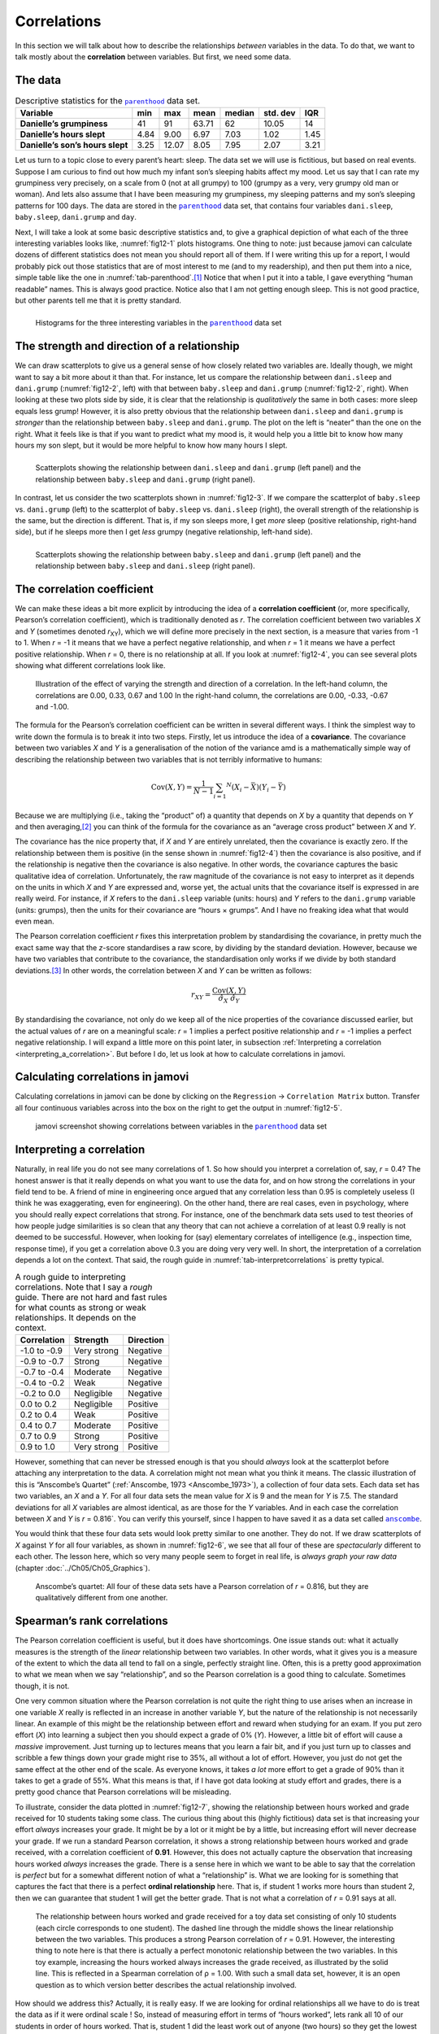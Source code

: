 .. sectionauthor:: `Danielle J. Navarro <https://djnavarro.net/>`_ and `David R. Foxcroft <https://www.davidfoxcroft.com/>`_

Correlations
------------

In this section we will talk about how to describe the relationships
*between* variables in the data. To do that, we want to talk mostly
about the **correlation** between variables. But first, we need some
data.

The data
~~~~~~~~

.. table:: Descriptive statistics for the |parenthood|_ data set.
   :name: tab-parenthood

   +----------------------------------+-------+-------+-------+--------+----------+-------+
   | Variable                         | min   | max   | mean  | median | std. dev | IQR   |
   +==================================+=======+=======+=======+========+==========+=======+
   | **Danielle’s grumpiness**        | 41    | 91    | 63.71 |  62    |    10.05 | 14    |
   +----------------------------------+-------+-------+-------+--------+----------+-------+
   | **Danielle’s hours slept**       |  4.84 |  9.00 |  6.97 |   7.03 |     1.02 |  1.45 |
   +----------------------------------+-------+-------+-------+--------+----------+-------+
   | **Danielle’s son’s hours slept** |  3.25 | 12.07 |  8.05 |   7.95 |     2.07 |  3.21 |
   +----------------------------------+-------+-------+-------+--------+----------+-------+

.. _parenthood_summary:

Let us turn to a topic close to every parent’s heart: sleep. The data set we
will use is fictitious, but based on real events. Suppose I am curious to find
out how much my infant son’s sleeping habits affect my mood. Let us say that I
can rate my grumpiness very precisely, on a scale from 0 (not at all grumpy) to
100 (grumpy as a very, very grumpy old man or woman). And lets also assume that
I have been measuring my grumpiness, my sleeping patterns and my son’s sleeping
patterns for 100 days. The data are stored in the |parenthood|_ data set, that
contains four variables ``dani.sleep``, ``baby.sleep``, ``dani.grump`` and
``day``.

Next, I will take a look at some basic descriptive statistics and, to give a
graphical depiction of what each of the three interesting variables looks like,
:numref:`fig12-1` plots histograms. One thing to note: just because jamovi can
calculate dozens of different statistics does not mean you should report all of
them. If I were writing this up for a report, I would probably pick out those
statistics that are of most interest to me (and to my readership), and then put
them into a nice, simple table like the one in :numref:`tab-parenthood`.\ [#]_
Notice that when I put it into a table, I gave everything “human readable”
names. This is always good practice. Notice also that I am not getting enough
sleep. This is not good practice, but other parents tell me that it is pretty
standard.

.. ----------------------------------------------------------------------------

.. list-table::
   :width: 100%
   :class: borderless

   * - .. image:: ../_images/fig12-1a.*
     - .. image:: ../_images/fig12-1b.*
     - .. image:: ../_images/fig12-1c.*

.. figure:: ../_images/blank.*
   :alt: Histograms for three variables from the |parenthood|_ data set
   :name: fig12-1

   Histograms for the three interesting variables in the |parenthood|_ data set
   
.. ----------------------------------------------------------------------------

The strength and direction of a relationship
~~~~~~~~~~~~~~~~~~~~~~~~~~~~~~~~~~~~~~~~~~~~

We can draw scatterplots to give us a general sense of how closely related two
variables are. Ideally though, we might want to say a bit more about it than
that. For instance, let us compare the relationship between ``dani.sleep`` and
``dani.grump`` (:numref:`fig12-2`, left) with that between ``baby.sleep`` and
``dani.grump`` (:numref:`fig12-2`, right). When looking at these two plots side
by side, it is clear that the relationship is *qualitatively* the same in both
cases: more sleep equals less grump! However, it is also pretty obvious that
the relationship between ``dani.sleep`` and ``dani.grump`` is *stronger* than
the relationship between ``baby.sleep`` and ``dani.grump``. The plot on the
left is “neater” than the one on the right. What it feels like is that if you
want to predict what my mood is, it would help you a little bit to know how
many hours my son slept, but it would be more helpful to know how many hours I
slept.

.. ----------------------------------------------------------------------------

.. list-table::
   :width: 100%
   :class: borderless

   * - .. image:: ../_images/fig12-2a.*
     - .. image:: ../_images/fig12-2b.*

.. figure:: ../_images/blank.*
   :alt: Scatterplots between ``dani.sleep`` and ``baby.sleep`` to 
         ``dani.grump``
   :name: fig12-2

   Scatterplots showing the relationship between ``dani.sleep`` and
   ``dani.grump`` (left panel) and the relationship between ``baby.sleep`` and
   ``dani.grump`` (right panel).
   
.. ----------------------------------------------------------------------------

In contrast, let us consider the two scatterplots shown in :numref:`fig12-3`.
If we compare the scatterplot of ``baby.sleep`` vs. ``dani.grump`` (left) to
the scatterplot of ``baby.sleep`` vs. ``dani.sleep`` (right), the overall
strength of the relationship is the same, but the direction is different. That
is, if my son sleeps more, I get *more* sleep (positive relationship,
right-hand side), but if he sleeps more then I get *less* grumpy (negative
relationship, left-hand side).

.. ----------------------------------------------------------------------------

.. list-table::
   :width: 100%
   :class: borderless

   * - .. image:: ../_images/fig12-3a.*
     - .. image:: ../_images/fig12-3b.*

.. figure:: ../_images/blank.*
   :alt: Scatterplots between baby.sleep to dani.grump and dani.sleep
   :name: fig12-3

   Scatterplots showing the relationship between ``baby.sleep`` and
   ``dani.grump`` (left panel) and the relationship between ``baby.sleep`` and
   ``dani.sleep`` (right panel).
   
.. ----------------------------------------------------------------------------

The correlation coefficient
~~~~~~~~~~~~~~~~~~~~~~~~~~~

We can make these ideas a bit more explicit by introducing the idea of a
**correlation coefficient** (or, more specifically, Pearson’s correlation
coefficient), which is traditionally denoted as *r*. The correlation coefficient
between two variables *X* and *Y* (sometimes denoted *r*\ :sub:`XY`), which we
will define more precisely in the next section, is a measure that varies from
-1 to 1. When *r* = -1 it means that we have a perfect negative relationship,
and when *r* = 1 it means we have a perfect positive relationship. When
*r* = 0, there is no relationship at all. If you look at :numref:`fig12-4`, you
can see several plots showing what different correlations look like.

.. ----------------------------------------------------------------------------

.. figure:: ../_images/fig12-4.*
   :alt: Effect of varying the strength and direction of a correlation
   :name: fig12-4

   Illustration of the effect of varying the strength and direction of a
   correlation. In the left-hand column, the correlations are 0.00, 0.33, 0.67
   and 1.00 In the right-hand column, the correlations are 0.00, -0.33, -0.67
   and -1.00.
   
.. ----------------------------------------------------------------------------

The formula for the Pearson’s correlation coefficient can be written in several
different ways. I think the simplest way to write down the formula is to break
it into two steps. Firstly, let us introduce the idea of a **covariance**. The
covariance between two variables *X* and *Y* is a generalisation of the notion
of the variance amd is a mathematically simple way of describing the
relationship between two variables that is not terribly informative to humans:

.. math:: \mbox{Cov}(X,Y) = \frac{1}{N - 1} \sum_{i = 1} ^ N \left(X_i - \bar{X} \right) \left(Y_i - \bar{Y} \right)

Because we are multiplying (i.e., taking the “product” of) a quantity that
depends on *X* by a quantity that depends on *Y* and then averaging,\ [#]_ you
can think of the formula for the covariance as an “average cross product”
between *X* and *Y*.

The covariance has the nice property that, if *X* and *Y* are entirely
unrelated, then the covariance is exactly zero. If the relationship between
them is positive (in the sense shown in :numref:`fig12-4`) then the covariance
is also positive, and if the relationship is negative then the covariance is
also negative. In other words, the covariance captures the basic qualitative
idea of correlation. Unfortunately, the raw magnitude of the covariance is not
easy to interpret as it depends on the units in which *X* and *Y* are expressed
and, worse yet, the actual units that the covariance itself is expressed in are
really weird. For instance, if *X* refers to the ``dani.sleep`` variable
(units: hours) and *Y* refers to the ``dani.grump`` variable (units: grumps),
then the units for their covariance are “hours × grumps”. And I have no
freaking idea what that would even mean.

The Pearson correlation coefficient *r* fixes this interpretation problem by
standardising the covariance, in pretty much the exact same way that the
*z*-score standardises a raw score, by dividing by the standard deviation.
However, because we have two variables that contribute to the covariance, the
standardisation only works if we divide by both standard deviations.\ [#]_ In
other words, the correlation between *X* and *Y* can be written as follows:

.. math:: r_{XY}  = \frac{\mbox{Cov}(X,Y)}{ \hat{\sigma}_X \ \hat{\sigma}_Y}

By standardising the covariance, not only do we keep all of the nice properties
of the covariance discussed earlier, but the actual values of *r* are on a
meaningful scale: *r* = 1 implies a perfect positive relationship and *r* = -1
implies a perfect negative relationship. I will expand a little more on this
point later, in subsection :ref:`Interpreting a correlation
<interpreting_a_correlation>`. But before I do, let us look at how to calculate
correlations in jamovi.

Calculating correlations in jamovi
~~~~~~~~~~~~~~~~~~~~~~~~~~~~~~~~~~

Calculating correlations in jamovi can be done by clicking on the
``Regression`` → ``Correlation Matrix`` button. Transfer all four continuous
variables |continuous| across into the box on the right to get the output in
:numref:`fig12-5`.

.. ----------------------------------------------------------------------------

.. figure:: ../_images/fig12-5.*
   :alt: jamovi screenshot with correlations in the |parenthood|_ data set
   :name: fig12-5

   jamovi screenshot showing correlations between variables in the
   |parenthood|_ data set

.. ----------------------------------------------------------------------------

.. _interpreting_a_correlation:

Interpreting a correlation
~~~~~~~~~~~~~~~~~~~~~~~~~~

Naturally, in real life you do not see many correlations of 1. So how should
you interpret a correlation of, say, *r* = 0.4? The honest answer is that it
really depends on what you want to use the data for, and on how strong the
correlations in your field tend to be. A friend of mine in engineering once
argued that any correlation less than 0.95 is completely useless (I think he
was exaggerating, even for engineering). On the other hand, there are real
cases, even in psychology, where you should really expect correlations that
strong. For instance, one of the benchmark data sets used to test theories of
how people judge similarities is so clean that any theory that can not achieve
a correlation of at least 0.9 really is not deemed to be successful. However,
when looking for (say) elementary correlates of intelligence (e.g., inspection
time, response time), if you get a correlation above 0.3 you are doing very
very well. In short, the interpretation of a correlation depends a lot on the
context. That said, the rough guide in :numref:`tab-interpretcorrelations` is
pretty typical.

.. table:: A rough guide to interpreting correlations. Note that I say a
   *rough* guide. There are not hard and fast rules for what counts as strong 
   or weak relationships. It depends on the context.
   :name: tab-interpretcorrelations

   +--------------+-------------+-----------+
   | Correlation  | Strength    | Direction |
   +==============+=============+===========+
   | -1.0 to -0.9 | Very strong | Negative  |
   +--------------+-------------+-----------+
   | -0.9 to -0.7 | Strong      | Negative  |
   +--------------+-------------+-----------+
   | -0.7 to -0.4 | Moderate    | Negative  |
   +--------------+-------------+-----------+
   | -0.4 to -0.2 | Weak        | Negative  |
   +--------------+-------------+-----------+
   | -0.2 to  0.0 | Negligible  | Negative  |
   +--------------+-------------+-----------+
   |  0.0 to  0.2 | Negligible  | Positive  |
   +--------------+-------------+-----------+
   |  0.2 to  0.4 | Weak        | Positive  |
   +--------------+-------------+-----------+
   |  0.4 to  0.7 | Moderate    | Positive  |
   +--------------+-------------+-----------+
   |  0.7 to  0.9 | Strong      | Positive  |
   +--------------+-------------+-----------+
   |  0.9 to  1.0 | Very strong | Positive  |
   +--------------+-------------+-----------+

However, something that can never be stressed enough is that you should
*always* look at the scatterplot before attaching any interpretation to the
data. A correlation might not mean what you think it means. The classic
illustration of this is “Anscombe’s Quartet” (:ref:`Anscombe, 1973
<Anscombe_1973>`), a collection of four data sets. Each data set has two
variables, an *X* and a *Y*. For all four data sets the mean value for *X* is
9 and the mean for *Y* is 7.5. The standard deviations for all *X* variables
are almost identical, as are those for the *Y* variables. And in each case the
correlation between *X* and *Y* is *r* = 0.816`. You can verify this yourself,
since I happen to have saved it as a data set called |anscombe|_.

You would think that these four data sets would look pretty similar to one
another. They do not. If we draw scatterplots of *X* against *Y* for all four
variables, as shown in :numref:`fig12-6`, we see that all four of these
are *spectacularly* different to each other. The lesson here, which so very
many people seem to forget in real life, is *always graph your raw data*
(chapter :doc:`../Ch05/Ch05_Graphics`).

.. ----------------------------------------------------------------------------

.. figure:: ../_images/fig12-6.*
   :alt: Anscombe’s quartet
   :name: fig12-6

   Anscombe’s quartet: All four of these data sets have a Pearson correlation
   of *r* = 0.816, but they are qualitatively different from one another.

.. ----------------------------------------------------------------------------


Spearman’s rank correlations
~~~~~~~~~~~~~~~~~~~~~~~~~~~~

The Pearson correlation coefficient is useful, but it does have shortcomings.
One issue stands out: what it actually measures is the strength of the *linear*
relationship between two variables. In other words, what it gives you is a
measure of the extent to which the data all tend to fall on a single, perfectly
straight line. Often, this is a pretty good approximation to what we mean when
we say “relationship”, and so the Pearson correlation is a good thing to
calculate. Sometimes though, it is not.

One very common situation where the Pearson correlation is not quite the right
thing to use arises when an increase in one variable *X* really is reflected in
an increase in another variable *Y*, but the nature of the relationship is not
necessarily linear. An example of this might be the relationship between effort
and reward when studying for an exam. If you put zero effort (*X*) into
learning a subject then you should expect a grade of 0\% (*Y*). However, a
little bit of effort will cause a *massive* improvement. Just turning up to
lectures means that you learn a fair bit, and if you just turn up to classes
and scribble a few things down your grade might rise to 35\%, all without a lot
of effort. However, you just do not get the same effect at the other end of the
scale. As everyone knows, it takes *a lot* more effort to get a grade of 90\%
than it takes to get a grade of 55\%. What this means is that, if I have got
data looking at study effort and grades, there is a pretty good chance that
Pearson correlations will be misleading.

To illustrate, consider the data plotted in :numref:`fig12-7`, showing the
relationship between hours worked and grade received for 10 students taking
some class. The curious thing about this (highly fictitious) data set is that
increasing your effort *always* increases your grade. It might be by a lot or
it might be by a little, but increasing effort will never decrease your grade.
If we run a standard Pearson correlation, it shows a strong relationship
between hours worked and grade received, with a correlation coefficient of
**0.91**. However, this does not actually capture the observation that
increasing hours worked *always* increases the grade. There is a sense here in
which we want to be able to say that the correlation is *perfect* but for a
somewhat different notion of what a “relationship” is. What we are looking for
is something that captures the fact that there is a perfect **ordinal
relationship** here. That is, if student 1 works more hours than student 2,
then we can guarantee that student 1 will get the better grade. That is not
what a correlation of *r* = 0.91 says at all.

.. ----------------------------------------------------------------------------

.. figure:: ../_images/fig12-7.*
   :alt: Relationship between hours worked and grade received
   :name: fig12-7

   The relationship between hours worked and grade received for a toy data set
   consisting of only 10 students (each circle corresponds to one student). The
   dashed line through the middle shows the linear relationship between the two
   variables. This produces a strong Pearson correlation of *r* = 0.91.
   However, the interesting thing to note here is that there is actually a
   perfect monotonic relationship between the two variables. In this toy
   example, increasing the hours worked always increases the grade received,
   as illustrated by the solid line. This is reflected in a Spearman correlation 
   of ρ = 1.00. With such a small data set, however, it is an open question as 
   to which version better describes the actual relationship involved.

.. ----------------------------------------------------------------------------

How should we address this? Actually, it is really easy. If we are looking for
ordinal relationships all we have to do is treat the data as if it were ordinal
scale |ordinal|! So, instead of measuring effort in terms of “hours worked”,
lets rank all 10 of our students in order of hours worked. That is, student 1
did the least work out of anyone (two hours) so they get the lowest rank (rank
= 1). Student 4 was the next laziest, putting in only six hours of work over
the whole semester, so they get the next lowest rank (rank = 2). Notice that I
am using “rank = 1” to mean “low rank”. Sometimes in everyday language we talk
about “rank = 1” to mean “top rank” rather than “bottom rank”. So be careful,
you can rank “from smallest value to largest value” (i.e., small equals rank 1)
or you can rank “from largest value to smallest value” (i.e., large equals rank
1). In this case, I am ranking from smallest to largest, but as it is really
easy to forget which way you set things up you have to put a bit of effort into
remembering!

Okay, so let us have a look at our students when we rank them from worst to
best in terms of effort and reward:

+----------------+---------------------+-----------------------+
|                | rank (hours worked) | rank (grade received) |
+================+=====================+=======================+
| **student 1**  |                   1 |                     1 |
+----------------+---------------------+-----------------------+
| **student 2**  |                  10 |                    10 |
+----------------+---------------------+-----------------------+
| **student 3**  |                   6 |                     6 |
+----------------+---------------------+-----------------------+
| **student 4**  |                   2 |                     2 |
+----------------+---------------------+-----------------------+
| **student 5**  |                   3 |                     3 |
+----------------+---------------------+-----------------------+
| **student 6**  |                   5 |                     5 |
+----------------+---------------------+-----------------------+
| **student 7**  |                   4 |                     4 |
+----------------+---------------------+-----------------------+
| **student 8**  |                   8 |                     8 |
+----------------+---------------------+-----------------------+
| **student 9**  |                   7 |                     7 |
+----------------+---------------------+-----------------------+
| **student 10** |                   9 |                     9 |
+----------------+---------------------+-----------------------+

Hmm. These are *identical*. The student who put in the most effort got the best
grade, the student with the least effort got the worst grade, etc. As the table
above shows, these two rankings are identical, so if we now correlate them we
get a perfect relationship, with a correlation of **1.0**.

What we have just re-invented is **Spearman’s rank order correlation**, usually
denoted ρ to distinguish it from the Pearson correlation *r*. We can calculate
Spearman’s ρ using jamovi simply by clicking the ``Spearman`` check box in the
``Correlation Matrix`` options panel.

------

.. [#]
   Actually, even that table is more than I would bother with. In practice,
   most people pick *one* measure of central tendency, and *one* measure of
   variability only.

.. [#]
   Just like we saw with the variance and the standard deviation, in practice
   we divide by *N* - 1 rather than *N*.

.. [#]
   This is an oversimplification, but it will do for our purposes.

.. ----------------------------------------------------------------------------

.. |parenthood|                        replace:: ``parenthood``
.. _parenthood:                        ../../_static/data/parenthood.omv

.. |anscombe|                          replace:: ``anscombe``
.. _anscombe:                          ../../_static/data/anscombe.omv

.. |continuous|                        image:: ../_images/variable-continuous.*
   :width: 16px
 
.. |ordinal|                           image:: ../_images/variable-ordinal.*
   :width: 16px
